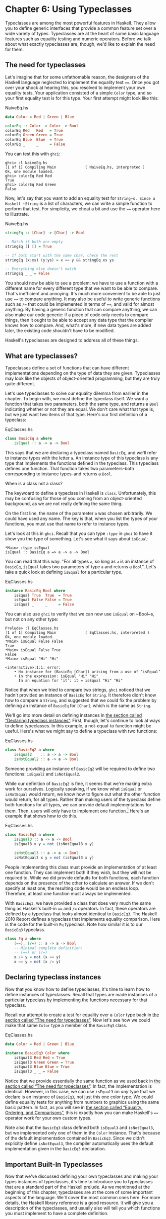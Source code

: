 * Chapter 6: Using Typeclasses

Typeclasses are among the most powerful features in Haskell. They
allow you to define generic interfaces that provide a common
feature set over a wide variety of types. Typeclasses are at the
heart of some basic language features such as equality testing and
numeric operators. Before we talk about what exactly typeclasses
are, though, we'd like to explain the need for them.

** The need for typeclasses

Let's imagine that for some unfathomable reason, the designers of
the Haskell language neglected to implement the equality test
~==~. Once you got over your shock at hearing this, you resolved
to implement your own equality tests. Your application consisted
of a simple ~Color~ type, and so your first equality test is for
this type. Your first attempt might look like this:

#+CAPTION: NaiveEq.hs
#+BEGIN_SRC haskell
data Color = Red | Green | Blue

colorEq :: Color -> Color -> Bool
colorEq Red   Red   = True
colorEq Green Green = True
colorEq Blue  Blue  = True
colorEq _     _     = False
#+END_SRC

You can test this with ~ghci~:

#+BEGIN_SRC screen
ghci> :l NaiveEq.hs
[1 of 1] Compiling Main             ( NaiveEq.hs, interpreted )
Ok, one module loaded.
ghci> colorEq Red Red
True
ghci> colorEq Red Green
False
#+END_SRC

Now, let's say that you want to add an equality test for
~String~s. Since a Haskell ~String~ is a list of characters, we
can write a simple function to perform that test. For simplicity,
we cheat a bit and use the ~==~ operator here to illustrate.

#+CAPTION: NaiveEq.hs
#+BEGIN_SRC haskell
stringEq :: [Char] -> [Char] -> Bool

-- Match if both are empty
stringEq [] [] = True

-- If both start with the same char, check the rest
stringEq (x:xs) (y:ys) = x == y && stringEq xs ys

-- Everything else doesn't match
stringEq _ _ = False
#+END_SRC

You should now be able to see a problem: we have to use a function
with a different name for every different type that we want to be
able to compare. That's inefficient and annoying. It's much more
convenient to be able to just use ~==~ to compare anything. It may
also be useful to write generic functions such as ~/=~ that could
be implemented in terms of ~==~, and valid for almost anything. By
having a generic function that can compare anything, we can also
make our code generic: if a piece of code only needs to compare
things, then it ought to be able to accept any data type that the
compiler knows how to compare. And, what's more, if new data types
are added later, the existing code shouldn't have to be modified.

Haskell's typeclasses are designed to address all of these things.

** What are typeclasses?

Typeclasses define a set of functions that can have different
implementations depending on the type of data they are given.
Typeclasses may look like the objects of object-oriented
programming, but they are truly quite different.

Let's use typeclasses to solve our equality dilemma from earlier
in the chapter. To begin with, we must define the typeclass
itself. We want a function that takes two parameters, both the
same type, and returns a ~Bool~ indicating whether or not they are
equal. We don't care what that type is, but we just want two items
of that type. Here's our first definition of a typeclass:

#+CAPTION: EqClasses.hs
#+BEGIN_SRC haskell
class BasicEq a where
    isEqual :: a -> a -> Bool
#+END_SRC

This says that we are declaring a typeclass named ~BasicEq~, and
we'll refer to instance types with the letter ~a~. An instance
type of this typeclass is any type that implements the functions
defined in the typeclass. This typeclass defines one function.
That function takes two parameters–both corresponding to instance
types–and returns a ~Bool~.

#+BEGIN_NOTE
When is a class not a class?

The keywoard to define a typeclass in Haskell is ~class~.
Unfortunately, this may be confusing for those of you coming from
an object-oriented background, as we are not really defining the
same thing.
#+END_NOTE

On the first line, the name of the parameter ~a~ was chosen
arbitrarily. We could have used any name. The key is that, when
you list the types of your functions, you must use that name to
refer to instance types.

Let's look at this in ~ghci~. Recall that you can type ~:type~ in
~ghci~ to have it show you the type of something. Let's see what
it says about ~isEqual~:

#+BEGIN_SRC screen
*Main> :type isEqual
isEqual :: BasicEq a => a -> a -> Bool
#+END_SRC

You can read that this way: "For all types ~a~, so long as ~a~ is
an instance of ~BasicEq~, ~isEqual~ takes two parameters of type
~a~ and returns a ~Bool~". Let's take a quick look at defining
~isEqual~ for a particular type.

#+CAPTION: EqClasses.hs
#+BEGIN_SRC haskell
instance BasicEq Bool where
    isEqual True  True  = True
    isEqual False False = True
    isEqual _     _     = False
#+END_SRC

You can also use ~ghci~ to verify that we can now use ~isEqual~ on
~Bool~s, but not on any other type:

#+BEGIN_SRC screen
Prelude> :l EqClasses.hs
[1 of 1] Compiling Main             ( EqClasses.hs, interpreted )
Ok, one module loaded.
*Main> isEqual False False
True
*Main> isEqual False True
False
*Main> isEqual "Hi" "Hi"

<interactive>:1:1: error:
    • No instance for (BasicEq [Char]) arising from a use of ‘isEqual’
    • In the expression: isEqual "Hi" "Hi"
      In an equation for ‘it’: it = isEqual "Hi" "Hi"
#+END_SRC

Notice that when we tried to compare two strings, ~ghci~ noticed
that we hadn't provided an instance of ~BasicEq~ for ~String~. It
therefore didn't know how to compare a ~String~, and suggested
that we could fix the problem by defining an instance of ~BasicEq~
for ~[Char]~, which is the same as ~String~.

We'll go into more detail on defining instances in
[[file:using-typeclasses.html#typeclasses.instances][the section called “Declaring typeclass instances”]]. First, though,
let's continue to look at ways to define typeclasses. In this
example, a not-equal-to function might be useful. Here's what we
might say to define a typeclass with two functions:

#+CAPTION: EqClasses.hs
#+BEGIN_SRC haskell
class BasicEq2 a where
    isEqual2    :: a -> a -> Bool
    isNotEqual2 :: a -> a -> Bool
#+END_SRC

Someone providing an instance of ~BasicEq2~ will be required to
define two functions: ~isEqual2~ and ~isNotEqual2~.

While our definition of ~BasicEq2~ is fine, it seems that we're
making extra work for ourselves. Logically speaking, if we know
what ~isEqual~ or ~isNotEqual~ would return, we know how to figure
out what the other function would return, for all types. Rather
than making users of the typeclass define both functions for all
types, we can provide default implementations for them. Then,
users will only have to implement one function.[fn:1] Here's an
example that shows how to do this.

#+CAPTION: EqClasses.hs
#+BEGIN_SRC haskell
class BasicEq3 a where
    isEqual3 :: a -> a -> Bool
    isEqual3 x y = not (isNotEqual3 x y)

    isNotEqual3 :: a -> a -> Bool
    isNotEqual3 x y = not (isEqual3 x y)
#+END_SRC

People implementing this class must provide an implementation of
at least one function. They can implement both if they wish, but
they will not be required to. While we did provide defaults for
both functions, each function depends on the presence of the other
to calculate an answer. If we don't specify at least one, the
resulting code would be an endless loop. Therefore, at least one
function must always be implemented.

With ~BasicEq3~, we have provided a class that does very much the
same thing as Haskell's built-in ~==~ and ~/=~ operators. In fact,
these operators are defined by a typeclass that looks almost
identical to ~BasicEq3~. The Haskell 2010 Report defines a
typeclass that implements equality comparison. Here is the code
for the built-in ~Eq~ typeclass. Note how similar it is to our
~BasicEq3~ typeclass.

#+BEGIN_SRC haskell
class Eq a where
    (==), (/=) :: a -> a -> Bool
    -- Minimal complete definition:
    -- (==) or (/=)
    x /= y = not (x == y)
    x == y = not (x /= y)
#+END_SRC

** Declaring typeclass instances

Now that you know how to define typeclasses, it's time to learn
how to define instances of typeclasses. Recall that types are made
instances of a particular typeclass by implementing the functions
necessary for that typeclass.

Recall our attempt to create a test for equality over a ~Color~
type back in [[file:using-typeclasses.html#typeclasses.need][the section called “The need for typeclasses”]]. Now
let's see how we could make that same ~Color~ type a member of the
~BasicEq3~ class.

#+CAPTION: EqClasses.hs
#+BEGIN_SRC haskell
data Color = Red | Green | Blue

instance BasicEq3 Color where
    isEqual3 Red Red = True
    isEqual3 Green Green = True
    isEqual3 Blue Blue = True
    isEqual3 _ _ = False
#+END_SRC

Notice that we provide essentially the same function as we used
back in [[file:using-typeclasses.html#typeclasses.need][the section called “The need for typeclasses”]]. In fact,
the implementation is identical. However, in this case, we can use
~isEqual3~ on /any/ type that we declare is an instance of
~BasicEq3~, not just this one color type. We could define equality
tests for anything from numbers to graphics using the same basic
pattern. In fact, as you will see in
[[file:using-typeclasses.html#typeclasses.wellknown.equality][the section called “Equality, Ordering, and Comparisons”]], this is
exactly how you can make Haskell's ~==~ operator work for your own
custom types.

Note also that the ~BasicEq3~ class defined both ~isEqual3~ and
~isNotEqual3~, but we implemented only one of them in the ~Color~
instance. That's because of the default implementation contained
in ~BasicEq3~. Since we didn't explicitly define ~isNotEqual3~,
the compiler automatically uses the default implementation given
in the ~BasicEq3~ declaration.

** Important Built-In Typeclasses

Now that we've discussed defining your own typeclasses and making
your types instances of typeclasses, it's time to introduce you to
typeclasses that are a standard part of the Haskell prelude. As we
mentioned at the beginning of this chapter, typeclasses are at the
core of some important aspects of the language. We'll cover the
most common ones here. For more details, the Haskell library
reference is a good resource. It will give you a description of
the typeclasses, and usually also will tell you which functions
you must implement to have a complete definition.

*** Show

The ~Show~ typeclass is used to convert values to ~String~s. It is
perhaps most commonly used to convert numbers to ~String~s, but it
is defined for so many types that it can be used to convert quite
a bit more. If you have defined your own types, making them
instances of ~Show~ will make it easy to display them in ~ghci~ or
print them out in programs.

The most important function of ~Show~ is ~show~. It takes one
argument: the data to convert. It returns a ~String~ representing
that data. ~ghci~ reports the type of ~show~ like this:

#+BEGIN_SRC screen
ghci> :type show
show :: Show a => a -> String
#+END_SRC

Let's look at some examples of converting values to strings:

#+BEGIN_SRC screen
ghci> show 1
"1"
ghci> show [1, 2, 3]
"[1,2,3]"
ghci> show (1, 2)
"(1,2)"
#+END_SRC

Remember that ~ghci~ displays results as they would be entered
into a Haskell program. So the expression ~show 1~ returns a
single-character string containing the digit ~1~. That is, the
quotes are not part of the string itself. We can make that clear
by using ~putStrLn~:

#+BEGIN_SRC screen
ghci> putStrLn (show 1)
1
ghci> putStrLn (show [1,2,3])
[1,2,3]
#+END_SRC

You can also use ~show~ on ~String~s:

#+BEGIN_SRC screen
ghci> show "Hello!"
"\"Hello!\""
ghci> putStrLn (show "Hello!")
"Hello!"
ghci> show ['H', 'i']
"\"Hi\""
ghci> putStrLn (show "Hi")
"Hi"
ghci> show "Hi, \"Jane\""
"\"Hi, \\\"Jane\\\"\""
ghci> putStrLn (show "Hi, \"Jane\"")
"Hi, \"Jane\""
#+END_SRC

Running ~show~ on ~String~s can be confusing. Since ~show~
generates a result that is suitable for a Haskell literal, ~show~
adds quotes and escaping suitable for inclusion in a Haskell
program. ~ghci~ also uses ~show~ to display results, so quotes and
escaping get added twice. Using ~putStrLn~ can help make this
difference clear.

You can define a ~Show~ instance for your own types easily. Here's
an example:

#+CAPTION: EqClasses.hs
#+BEGIN_SRC haskell
instance Show Color where
    show Red   = "Red"
    show Green = "Green"
    show Blue  = "Blue"
#+END_SRC

This example defines an instance of ~Show~ for our type ~Color~
(see [[file:using-typeclasses.html#typeclasses.need][the section called “The need for typeclasses”]]). The
implementation is simple: we define a function ~show~ and that's
all that's needed.

#+BEGIN_NOTE
The Show typeclass

~Show~ is usually used to define a ~String~ representation for
data that is useful for a machine to parse back with ~Read~.
Haskell programmers generally write custom functions to format
data in pretty ways for displaying to end users, if this
representation would be different than expected via ~Show~.
#+END_NOTE

*** Read

The ~Read~ typeclass is essentially the opposite of ~Show~: it
defines functions that will take a ~String~, parse it, and return
data in any type that is a member of ~Read~. The most useful
function in ~Read~ is ~read~. You can ask ~ghci~ for its type like
this:

#+BEGIN_SRC screen
ghci> :type read
read :: (Read a) => String -> a
#+END_SRC

Here's an example illustrating the use of ~read~ and ~show~:

#+CAPTION: Read.hs
#+BEGIN_SRC haskell
main = do
    putStrLn "Please enter a Double:"
    inpStr <- getLine
    let inpDouble = (read inpStr) :: Double
    putStrLn ("Twice " ++ show inpDouble ++ " is " ++ show (inpDouble * 2))
#+END_SRC

This is a simple example of ~read~ and ~show~ together. Notice
that we gave an explicit type of ~Double~ when processing the
~read~. That's because ~read~ returns a value of type
~Read a => a~ and ~show~ expects a value of type ~Show a => a~.
There are many types that have instances defined for both ~Read~
and ~Show~. Without knowing a specific type, the compiler must
guess from these many types which one is needed. In situations
like this, it may often choose ~Integer~. If we wanted to accept
floating-point input, this wouldn't work, so we provided an
explicit type.

#+BEGIN_TIP
A note about defaulting

In most cases, if the explicit ~Double~ type annotation were
omitted, the compiler would refuse to guess a common type and
simply give an error. The fact that it could default to ~Integer~
here is a special case arising from the fact that the literal ~2~
is treated as an ~Integer~ unless a different type of expected for
it.
#+END_TIP

You can see the same effect at work if you try to use ~read~ on
the ~ghci~ command line. ~ghci~ internally uses ~show~ to display
results, meaning that you can hit this ambiguous typing problem
there as well. You'll need to explicitly give types for your
~read~ results in ~ghci~ as shown here:

#+BEGIN_SRC screen
ghci> read "5"
*** Exception: Prelude.read: no parse
ghci> :type (read "5")
(read "5") :: Read a => a
ghci> (read "5") :: Integer
5
ghci> (read "5") :: Double
5.0
#+END_SRC

Recall the type of ~read~: ~(Read a) => String -> a~. The ~a~ here
is the type of each instance of ~Read~. Which particular parsing
function is called depends upon the type that is expected from the
return value of ~read~. Let's see how that works:

#+BEGIN_SRC screen
ghci> (read "5.0") :: Double
5.0
ghci> (read "5.0") :: Integer
*** Exception: Prelude.read: no parse
#+END_SRC

Notice the error when trying to parse ~5.0~ as an ~Integer~. The
interpreter selected a different instance of ~Read~ when the
return value was expected to be ~Integer~ than it did when a
~Double~ was expected. The ~Integer~ parser doesn't accept decimal
points, and caused an exception to be raised.

The ~Read~ class provides for some fairly complicated parsers. You
can define a simple parser by providing an implementation for the
~readsPrec~ function. Your implementation can return a list
containing exactly one tuple on a successful parse, or an empty
list on an unsuccessful parse. Here's an example implementation:

#+CAPTION: EqClasses.hs
#+BEGIN_SRC haskell
instance Read Color where
    -- readsPrec is the main function for parsing input
    readsPrec _ value =
        -- We pass tryParse a list of pairs. Each pair has a string
        -- and the desired return value. tryParse will try to match
        -- the input to one of these strings.
        tryParse [("Red", Red), ("Green", Green), ("Blue", Blue)]
        where tryParse [] = [] -- If there is nothing left to try, fail
              tryParse ((attempt, result):xs) =
                  -- Compare the start of the string to be parsed to the
                  -- text we are looking for.
                  if (take (length attempt) value) == attempt
                      -- If we have a match, return the result and the
                      -- remaining input
                      then [(result, drop (length attempt) value)]
                      -- If we don't have a match, try the next pair
                      -- in the list of attempts.
                      else tryParse xs
#+END_SRC

This example handles the known cases for the three colors. It
returns an empty list (resulting in a "no parse" message) for
others. The function is supposed to return the part of the input
that was not parsed, so that the system can integrate the parsing
of different types together. Here's an example of using this new
instance of ~Read~:

#+BEGIN_SRC screen
ghci> (read "Red")::Color
Red
ghci> (read "Green")::Color
Green
ghci> (read "Blue")::Color
Blue
ghci> (read "[Red]")::[Color]
[Red]
ghci> (read "[Red,Red,Blue]")::[Color]
[Red,Red,Blue]
ghci> (read "[Red, Red, Blue]")::[Color]
*** Exception: Prelude.read: no parse
#+END_SRC

Notice the error on the final attempt. That's because our parser
is not smart enough to handle leading spaces yet. If we modified
it to accept leading spaces, that attempt would work. You could
rectify this by modifying your ~Read~ instance to discard any
leading spaces, which is common practice in Haskell programs.

#+BEGIN_TIP
Read is not widely used

While it is possible to build sophisticated parsers using the
~Read~ typeclass, many people find it easier to do so using
Parsec, and rely on ~Read~ only for simpler tasks. Parsec is
covered in detail in [[file:using-parsec.html][Chapter 16, /Using Parsec/]].
#+END_TIP

*** Serialization with Read and Show

You may often have a data structure in memory that you need to
store on disk for later retrieval or to send across the network.
The process of converting data in memory to a flat series of bits
for storage is called /serialization/.

It turns out that ~read~ and ~show~ make excellent tools for
serialization. ~show~ produces output that is both human-readable
and machine-readable. Most ~show~ output is also
syntactically-valid Haskell, though it is up to people that write
~Show~ instances to make it so.

#+BEGIN_TIP
Parsing large strings

String handling in Haskell is normally lazy, so ~read~ and ~show~
can be used on quite large data structures without incident. The
built-in ~read~ and ~show~ instances in Haskell are efficient and
implemented in pure Haskell. For information on how to handle
parsing exceptions, refer to [[file:error-handling.html][Chapter 19, /Error handling/]].
#+END_TIP

Let's try it out in ~ghci~:

#+BEGIN_SRC screen
ghci> d1 = [Just 5, Nothing, Nothing, Just 8, Just 9] :: [Maybe Int]
ghci> putStrLn (show d1)
[Just 5,Nothing,Nothing,Just 8,Just 9]
ghci> writeFile "test" (show d1)
#+END_SRC

First, we assign ~d1~ to be a list. Next, we print out the result
of ~show d1~ so we can see what it generates. Then, we write the
result of ~show d1~ to a file named ~test~.

Let's try reading it back.

#+BEGIN_SRC screen
ghci> input <- readFile "test"
ghci> d2 = read input
ghci> print d2
*** Exception: Prelude.read: no parse
#+END_SRC

First, we ask Haskell to read the file back.[fn:2] Then, we assign
the result of ~read input~ to ~d2~ and try to print it. That
generates an error. The reason is that the interpreter doesn't
know what type ~d2~ is meant to be, so it doesn't know how to
parse the input. If we give it an explicit type, it works, and we
can verify that the two sets of data are equal.

#+BEGIN_SRC screen
ghci> print d1
[Just 5,Nothing,Nothing,Just 8,Just 9]
ghci> print (d2 :: [Maybe Int])
[Just 5,Nothing,Nothing,Just 8,Just 9]
ghci> d1 == d2
True
#+END_SRC

Since so many different types are instances of ~Read~ and ~Show~
by default (and others can be made instances easily; see
[[file:using-typeclasses.html#typeclasses.auto.derivation][the section called “Automatic Derivation”]]), you can use it for
some really complex data structures. Here are a few examples of
slightly more complex data structures:

#+BEGIN_SRC screen
ghci> putStrLn $ show [("hi", 1), ("there", 3)]
[("hi",1),("there",3)]
ghci> putStrLn $ show [[1, 2, 3], [], [4, 0, 1], [], [503]]
[[1,2,3],[],[4,0,1],[],[503]]
ghci> putStrLn $ show [Left 5, Right "three", Left 0, Right "nine"]
[Left 5,Right "three",Left 0,Right "nine"]
ghci> putStrLn $ show [Left 0, Right [1, 2, 3], Left 5, Right []]
[Left 0,Right [1,2,3],Left 5,Right []]
#+END_SRC

*** Numeric Types

Haskell has a powerful set of numeric types. You can use
everything from fast 32-bit or 64-bit integers to
arbitrary-precision rational numbers. You probably know that
operators such as ~+~ can work with just about all of these. This
feature is implemented using typeclasses. As a side benefit, it
allows you to define your own numeric types and make them
first-class citizens in Haskell.

Let's begin our discussion of the typeclasses surrounding numeric
types with an examination of the types themselves.
[[file:using-typeclasses.html#numerictypes.summary][Table 6.1, “Selected Numeric Types”]] describes the most
commonly-used numeric types in Haskell. Note that there are also
many more numeric types available for specific purposes such as
interfacing to C.

#+CAPTION: Table 6.1. Selected Numeric Types
| Type       | Description                                                                                 |
|------------+---------------------------------------------------------------------------------------------|
| ~Double~   | Double-precision floating point. A common choice for floating-point data.                   |
| ~Float~    | Single-precision floating point. Often used when interfacing with C.                        |
| ~Int~      | Fixed-precision signed integer; minimum range [-2²⁹..2²⁹⁻¹]. Commonly used.                 |
| ~Int8~     | 8-bit signed integer                                                                        |
| ~Int16~    | 16-bit signed integer                                                                       |
| ~Int32~    | 32-bit signed integer                                                                       |
| ~Int64~    | 64-bit signed integer                                                                       |
| ~Integer~  | Arbitrary-precision signed integer; range limited only by machine resources. Commonly used. |
| ~Rational~ | Arbitrary-precision rational numbers. Stored as a ratio of two ~Integer~s.                  |
| ~Word~     | Fixed-precision unsigned integer; storage size same as ~Int~                                |
| ~Word8~    | 8-bit unsigned integer                                                                      |
| ~Word16~   | 16-bit unsigned integer                                                                     |
| ~Word32~   | 32-bit unsigned integer                                                                     |
| ~Word64~   | 64-bit unsigned integer                                                                     |

These are quite a few different numeric types. There are some
operations, such as addition, that work with all of them. There
are others, such as ~asin~, that only apply to floating-point
types. [[file:using-typeclasses.html#numerictypes.funcs][Table 6.2, “Selected Numeric Functions and Constants”]]
summarizes the different functions that operate on numeric types,
and [[file:using-typeclasses.html#numerictypes.typeclasses][Table 6.3, “Typeclass Instances for Numeric Types”]] matches the
types with their respective typeclasses. As you read that table,
keep in mind that Haskell operators are just functions: you can
say either ~(+) 2 3~ or ~2 + 3~ with the same result. By
convention, when referring to an operator as a function, it is
written in parenthesis as seen in this table.

#+CAPTION: Table 6.2. Selected Numeric Functions and Constants
| Item             | Type                                        | Module       | Description                                                                            |
|--------------------+-------------------------------------------------------------+----------------+----------------------------------------------------------------------------------------|
| ~(+)~            | ~Num a ~> a -> a -> a~                      | ~Prelude~    | Addition                                                                               |
| ~(-)~            | ~Num a ~> a -> a -> a~                      | ~Prelude~    | Subtraction                                                                            |
| ~(*)~            | ~Num a ~> a -> a -> a~                      | ~Prelude~    | Multiplication                                                                         |
| ~(/)~            | ~Fractional a ~> a -> a -> a~               | ~Prelude~    | Fractional division                                                                    |
| ~(**)~           | ~Floating a ~> a -> a -> a~                 | ~Prelude~    | Raise to the power of                                                                  |
| ~(^)~            | ~(Num a, Integral b) ~> a -> b -> a~        | ~Prelude~    | Raise a number to a non-negative, integral power                                       |
| ~(^^)~           | ~(Fractional a, Integral b) ~> a -> b -> a~ | ~Prelude~    | Raise a fractional number to any integral power                                        |
| ~(%)~            | ~Integral a ~> a -> a -> Ratio a~           | ~Data.Ratio~ | Ratio composition                                                                      |
| ~(.&.)~          | ~Bits a ~> a -> a -> a~                     | ~Data.Bits~  | Bitwise and                                                                            |
| ~(.|.)~          | ~Bits a ~> a -> a -> a~                     | ~Data.Bits~  | Bitwise or                                                                             |
| ~abs~            | ~Num a ~> a -> a~                           | ~Prelude~    | Absolute value                                                                         |
| ~approxRational~ | ~RealFrac a ~> a -> a -> Rational~          | ~Data.Ratio~ | Approximate rational composition based on fractional numerators and denominators       |
| ~cos~            | ~Floating a ~> a -> a~                      | ~Prelude~    | Cosine. Also provided are ~acos~, ~cosh~, and ~acosh~, with the same type.             |
| ~div~            | ~Integral a ~> a -> a -> a~                 | ~Prelude~    | Integer division always truncated down; see also ~quot~                                |
| ~fromInteger~    | ~Num a ~> Integer -> a~                     | ~Prelude~    | Conversion from an ~Integer~ to any numeric type                                       |
| ~fromIntegral~   | ~(Integral a, Num b) ~> a -> b~             | ~Prelude~    | More general conversion from any ~Integral~ to any numeric type                        |
| ~fromRational~   | ~Fractional a ~> Rational -> a~             | ~Prelude~    | Conversion from a ~Rational~. May be lossy.                                            |
| ~log~            | ~Floating a ~> a -> a~                      | ~Prelude~    | Natural logarithm                                                                      |
| ~logBase~        | ~Floating a ~> a -> a -> a~                 | ~Prelude~    | Log with explicit base                                                                 |
| ~maxBound~       | ~Bounded a ~> a~                            | ~Prelude~    | The maximum value of a bounded type                                                    |
| ~minBound~       | ~Bounded a ~> a~                            | ~Prelude~    | The minimum value of a bounded type                                                    |
| ~mod~            | ~Integral a ~> a -> a -> a~                 | ~Prelude~    | Integer modulus                                                                        |
| ~pi~             | ~Floating a ~> a~                           | ~Prelude~    | Mathematical constant pi                                                               |
| ~quot~           | ~Integral a ~> a -> a -> a~                 | ~Prelude~    | Integer division; fractional part of quotient truncated towards zero                   |
| ~recip~          | ~Fractional a ~> a -> a~                    | ~Prelude~    | Reciprocal                                                                             |
| ~rem~            | ~Integral a ~> a -> a -> a~                 | ~Prelude~    | Remainder of integer division                                                          |
| ~round~          | ~(RealFrac a, Integral b) ~> a -> b~        | ~Prelude~    | Rounds to nearest integer                                                              |
| ~shift~          | ~Bits a ~> a -> Int -> a~                   | ~Bits~       | Shift left by the specified number of bits, which may be negative for a right shift.   |
| ~sin~            | ~Floating a ~> a -> a~                      | ~Prelude~    | Sine. Also provided are ~asin~, ~sinh~, and ~asinh~, with the same type.               |
| ~sqrt~           | ~Floating a ~> a -> a~                      | ~Prelude~    | Square root                                                                            |
| ~tan~            | ~Floating a ~> a -> a~                      | ~Prelude~    | Tangent. Also provided are ~atan~, ~tanh~, and ~atanh~, with the same type.            |
| ~toInteger~      | ~Integral a ~> a -> Integer~                | ~Prelude~    | Convert any ~Integral~ to an ~Integer~                                                 |
| ~toRational~     | ~Real a ~> a -> Rational~                   | ~Prelude~    | Convert losslessly to ~Rational~                                                       |
| ~truncate~       | ~(RealFrac a, Integral b) ~> a -> b~        | ~Prelude~    | Truncates number towards zero                                                          |
| ~xor~            | ~Bits a ~> a -> a -> a~                     | ~Data.Bits~  | Bitwise exclusive or                                                                   |

#+CAPTION: Table 6.3. Typeclass Instances for Numeric Types
| Type                      | ~Bits~ | ~Bounded~ | ~Floating~ | ~Fractional~ | ~Integral~ | ~Num~ | ~Real~ | ~RealFrac~ |
|---------------------------+--------+-----------+------------+--------------+------------+-------+--------+------------|
| ~Double~                  |        |           | X          | X            |            | X     | X      | X          |
| ~Float~                   |        |           | X          | X            |            | X     | X      | X          |
| ~Int~                     | X      | X         |            |              | X          | X     | X      |            |
| ~Int16~                   | X      | X         |            |              | X          | X     | X      |            |
| ~Int32~                   | X      | X         |            |              | X          | X     | X      |            |
| ~Int64~                   | X      | X         |            |              | X          | X     | X      |            |
| ~Integer~                 | X      |           |            |              | X          | X     | X      |            |
| ~Rational~ or any ~Ratio~ |        |           |            | X            |            | X     | X      | X          |
| ~Word~                    | X      | X         |            |              | X          | X     | X      |            |
| ~Word16~                  | X      | X         |            |              | X          | X     | X      |            |
| ~Word32~                  | X      | X         |            |              | X          | X     | X      |            |
| ~Word64~                  | X      | X         |            |              | X          | X     | X      |            |

Converting between numeric types is another common need.
[[file:using-typeclasses.html#numerictypes.funcs][Table 6.2, “Selected Numeric Functions and Constants”]] listed many
functions that can be used for conversion. However, it is not
always obvious how to apply them to convert between two arbitrary
types. To help you out,
[[file:using-typeclasses.html#numerictypes.conversion][Table 6.4, “Conversion Between Numeric Types”]] provides information
on converting between different types.

#+CAPTION: Table 6.4. Conversion Between Numeric Types*
|                   | Destination Type                                                                   |
| Source Type       |------------------------------------------------------------------------------------|
|                   | ~Double~, ~Float~           | ~Int~, ~Word~    | ~Integer~        | ~Rational~     |
|-------------------+-----------------------------+----------------+----------------+--------------------|
| ~Double~, ~Float~ | ~fromRational . toRational~ | ~truncate~[fn:3] | ~truncate~[fn:3] | ~toRational~   |
| ~Int~, ~Word~     | ~fromIntegral~              | ~fromIntegral~   | ~fromIntegral~   | ~fromIntegral~ |
| ~Integer~         | ~fromIntegral~              | ~fromIntegral~   | N/A              | ~fromIntegral~ |
| ~Rational~        | ~fromRational~              | ~truncate~[fn:3] | ~truncate~[fn:3] | N/A            |

For an extended example demonstrating the use of these numeric
typeclasses, see
[[file:data-structures.html#data.num][the section called “Extended example: Numeric Types”]].

*** Equality, Ordering, and Comparisons

We've already talked about the arithmetic operators such as ~+~
that can be used for all sorts of different numbers. But there are
some even more widely-applied operators in Haskell. The most
obvious, of course, are the equality tests: ~==~ and ~/=~. These
operators are defined in the ~Eq~ class.

There are also comparison operators such as ~>=~ and ~<=~. These
are declared by the ~Ord~ typeclass. These are in a separate
typeclass because there are some types, such as ~Handle~, where an
equality test makes sense, but there is no way to express a
particular ordering. Anything that is an instance of ~Ord~ can be
sorted by ~Data.List.sort~.

Almost all Haskell types are instances of ~Eq~, and nearly as many
are instances of ~Ord~.

#+BEGIN_TIP
Tip

Sometimes, the ordering in ~Ord~ is arbitrary. For instance, for
~Maybe~, ~Nothing~ sorts before ~Just x~, but this was a somewhat
arbitrary decision.
#+END_TIP

** Automatic Derivation

For many simple data types, the Haskell compiler can automatically
derive instances of ~Read~, ~Show~, ~Bounded~, ~Enum~, ~Eq~, and
~Ord~ for us. This saves us the effort of having to manually write
code to compare or display our own types.

#+CAPTION: ColorDerived.hs
#+BEGIN_SRC haskell
data Color = Red | Green | Blue
     deriving (Read, Show, Eq, Ord)
#+END_SRC

#+BEGIN_NOTE
Which types can be automatically derived?

The Haskell standard requires compilers to be able to
automatically derive instances of these specific typeclasses. This
automation is not available for other typeclasses.
#+END_NOTE

Let's take a look at how these derived instances work for us:

#+BEGIN_SRC screen
ghci> show Red
"Red"
ghci> (read "Red")::Color
Red
ghci> (read "[Red,Red,Blue]")::[Color]
[Red,Red,Blue]
ghci> (read "[Red, Red, Blue]")::[Color]
[Red,Red,Blue]
ghci> Red == Red
True
ghci> Red == Blue
False
ghci> Data.List.sort [Blue,Green,Blue,Red]
[Red,Green,Blue,Blue]
ghci> Red < Blue
True
#+END_SRC

Notice that the sort order for ~Color~ was based on the order that
the constructors were defined.

Automatic derivation is not always possible. For instance, if you
defined a type ~data MyType = MyType (Int -> Bool)~, the compiler
will not be able to derive an instance of ~Show~ because it
doesn't know how to render a function. We will get a compilation
error in such a situation.

When we automatically derive an instance of some typeclass, the
types that we refer to in our ~data~ declaration must also be
instances of that typeclass (manually or automatically).

#+CAPTION: AutomaticDerivation.hs
#+BEGIN_SRC haskell
data CannotShow = CannotShow

-- will not compile, since CannotShow is not an instance of Show
data CannotDeriveShow = CannotDeriveShow CannotShow
                        deriving (Show)

data OK = OK

instance Show OK where
    show _ = "OK"

data ThisWorks = ThisWorks OK
                 deriving (Show)
#+END_SRC

** Typeclasses at work: making JSON easier to use

The ~JValue~ type that we introduced in
[[file:writing-a-library-working-with-json-data.html#library.jvalue][the section called “Representing JSON data in Haskell”]] is not
especially easy to work with. Here is a truncated and tidied
snippet of some real JSON data, produced by a well known search
engine.

#+BEGIN_SRC haskell
{
  "query": "awkward squad haskell",
  "estimatedCount": 3920,
  "moreResults": true,
  "results":
  [{
    "title": "Simon Peyton Jones: papers",
    "snippet": "Tackling the awkward squad: monadic input/output ...",
    "url": "http://research.microsoft.com/~simonpj/papers/marktoberdorf/",
   },
   {
    "title": "Haskell for C Programmers | Lambda the Ultimate",
    "snippet": "... the best job of all the tutorials I've read ...",
    "url": "http://lambda-the-ultimate.org/node/724",
   }]
}
#+END_SRC

And here's a further slimmed down fragment of that data,
represented in Haskell.

#+CAPTION: SimpleResult.hs
#+BEGIN_SRC haskell
import SimpleJSON

result :: JValue
result = JObject [
  ("query", JString "awkward squad haskell"),
  ("estimatedCount", JNumber 3920),
  ("moreResults", JBool True),
  ("results", JArray [
     JObject [
      ("title", JString "Simon Peyton Jones: papers"),
      ("snippet", JString "Tackling the awkward ..."),
      ("url", JString "http://.../marktoberdorf/")
     ]])
  ]
#+END_SRC

Because Haskell doesn't natively support lists that contain types
of different value, we can't directly represent a JSON object that
contains values of different types. Instead, we must wrap each
value with a ~JValue~ constructor. This limits our flexibility: if
we want to change the number ~3920~ to a string ~"3,920"~, we must
change the constructor that we use to wrap it from ~JNumber~ to
~JString~.

Haskell's typeclasses offer a tempting solution to this problem.

#+CAPTION: JSONClass.hs
#+BEGIN_SRC haskell
module JSONClass where

type JSONError = String

class JSON a where
    toJValue :: a -> JValue
    fromJValue :: JValue -> Either JSONError a

instance JSON JValue where
    toJValue = id
    fromJValue = Right
#+END_SRC

Now, instead of applying a constructor like ~JNumber~ to a value
to wrap it, we apply the ~toJValue~ function. If we change a
value's type, the compiler will choose a suitable implementation
of ~toJValue~ to use with it.

We also provide a ~fromJValue~ function, which attempts to convert
a ~JValue~ into a value of our desired type.

*** More helpful errors

The return type of our ~fromJValue~ function uses the ~Either~
type. Like ~Maybe~, this type is predefined for us, and we'll
often use it to represent a computation that could fail.

While ~Maybe~ is useful for this purpose, it gives us no
information if a failure occurs: we literally have ~Nothing~. The
~Either~ type has a similar structure, but instead of ~Nothing~,
the “something bad happened” constructor is named ~Left~, and it
takes a parameter.

#+CAPTION: DataEither.hs
#+BEGIN_SRC haskell
data Maybe a = Nothing
             | Just a
               deriving (Eq, Ord, Read, Show)

data Either a b = Left a
                | Right b
                  deriving (Eq, Ord, Read, Show)
#+END_SRC

Quite often, the type we use for the ~a~ parameter value is
~String~, so we can provide a useful description if something goes
wrong. To see how we use the ~Either~ type in practice, let's look
at a simple instance of our typeclass.

#+CAPTION: JSONClass.hs
#+BEGIN_SRC haskell
instance JSON Bool where
    toJValue = JBool
    fromJValue (JBool b) = Right b
    fromJValue _ = Left "not a JSON boolean"
#+END_SRC

*** Making an instance with a type synonym

The Haskell 2010 standard does not allow us to write an instance
of the following form, even though it seems perfectly reasonable.

#+CAPTION: JSONClass.hs
#+BEGIN_SRC haskell
instance JSON String where
    toJValue               = JString

    fromJValue (JString s) = Right s
    fromJValue _           = Left "not a JSON string"
#+END_SRC

Recall that ~String~ is a synonym for ~[Char]~, which in turn is
the type ~[a]~ where ~Char~ is substituted for the type parameter
~a~. According to Haskell 2010's rules, we are not allowed to
supply a type in place of a type parameter when we write an
instance. In other words, it would be legal for us to write an
instance for ~[a]~, but not for ~[Char]~.

While GHC follows the Haskell 2010 standard by default, we can
relax this particular restriction by placing a specially formatted
comment at the top of our source file.

#+CAPTION: JSONClass.hs
#+BEGIN_SRC haskell
{-# LANGUAGE TypeSynonymInstances #-}
#+END_SRC

This comment is a directive to the compiler, called a /pragma/,
which tells it to enable a language extension. The
~TypeSynonymInstances~ language extension makes the above code
legal. We'll encounter a few other language extensions in this
chapter, and a handful more later in this book.

#+BEGIN_TIP
How to know when a language extension is needed

If GHC cannot compile a piece of code because it would require
some language extension to be enabled, it will tell us which
extension we should use. For example, if it decides that our code
needs type synonym support, it will suggest that we try compiling
with the ~TypeSynonymInstances~ extension. An extension can be
enabled using the ~LANGUAGE~ directive in the source file or with
the ~-X~ option in the command line, for example:
~-XTypeSynonymInstances~.
#+END_TIP

** Flexible instances

The code above doesn't compile yet.

#+BEGIN_SRC scree
ghci> :l JSONClass.hs
[1 of 1] Compiling JSONClass        ( JSONClass.hs, interpreted )

JSONClass.hs:22:10: error:
    • Illegal instance declaration for ‘JSON String’
        (All instance types must be of the form (T a1 ... an)
         where a1 ... an are *distinct type variables*,
         and each type variable appears at most once in the instance head.
         Use FlexibleInstances if you want to disable this.)
    • In the instance declaration for ‘JSON String’
   |
22 | instance JSON String where
   |          ^^^^^^^^^^^
Failed, one module loaded.
#+END_SRC

The error says that instances declarations must have the form of a
type optionally followed by a type variable (~[a]~ for example,
where ~[]~ is the type and ~a~ is the type variable) but we are
providing a type inside another type (remember that ~String~ is an
alias for ~[Char]~). We can remove this restriction by adding the
~{-# LANGUAGE FlexibleInstances #-}~ directive at the beginning of
the file. (We can even drop the ~TypeSynonymInstances~ directive
because it is implied by ~FlexibleInstances~.

** Living in an open world

Haskell's typeclasses are intentionally designed to let us create
new instances of a typeclass whenever we see fit.

#+CAPTION: JSONClass.hs
#+BEGIN_SRC haskell
doubleToJValue :: (Double -> a) -> JValue -> Either JSONError a
doubleToJValue f (JNumber v) = Right (f v)
doubleToJValue _ _ = Left "not a JSON number"

instance JSON Int where
    toJValue = JNumber . realToFrac
    fromJValue = doubleToJValue round

instance JSON Integer where
    toJValue = JNumber . realToFrac
    fromJValue = doubleToJValue round

instance JSON Double where
    toJValue = JNumber
    fromJValue = doubleToJValue id
#+END_SRC

We can add new instances anywhere; they are not confined to the
module where we define a typeclass. This feature of the typeclass
system is referred to as its /open world assumption/. If we had a
way to express a notion of “the following are the only instances
of this typeclass that can exist”, we would have a /closed/ world.

We would like to be able to turn a list into what JSON calls an
array. We won't worry about implementation details just yet, so
let's use ~undefined~ as the bodies of the instance's methods.

#+CAPTION: BrokenClass.hs
#+BEGIN_SRC haskell
{-# LANGUAGE FlexibleInstances #-}

import JSONClass

instance (JSON a) => JSON [a] where
    toJValue = undefined
    fromJValue = undefined
#+END_SRC

Here the ~(JSON a)~ before the ~=>~ means that the ~a~ in
~JSON [a]~ must be an instance of ~JSON~ too.

It would also be convenient if we could turn a list of
name/value pairs into a JSON object.

#+CAPTION: BrokenClass.hs
#+BEGIN_SRC haskell
instance (JSON a) => JSON [(String, a)] where
    toJValue = undefined
    fromJValue = undefined
#+END_SRC

*** When do overlapping instances cause problems?

If we put these definitions into a source file and load them into
~ghci~, everything initially seems fine.

#+BEGIN_SRC screen
ghci> :load BrokenClass
[1 of 3] Compiling SimpleJSON       ( SimpleJSON.hs, interpreted )
[2 of 3] Compiling JSONClass        ( JSONClass.hs, interpreted )
[3 of 3] Compiling Main             ( BrokenClass.hs, interpreted )
Ok, three modules loaded.
#+END_SRC

However, once we try to /use/ the list-of-pairs instance, we run
into trouble.

#+BEGIN_SRC screen
ghci> toJValue [("foo","bar")]

<interactive>:2:1: error:
    • Overlapping instances for JSON [([Char], [Char])]
        arising from a use of ‘toJValue’
      Matching instances:
        instance [safe] JSON a => JSON [(String, a)]
          -- Defined at BrokenClass.hs:9:10
        instance [safe] JSON a => JSON [a]
          -- Defined at BrokenClass.hs:5:10
    • In the expression: toJValue [("foo", "bar")]
      In an equation for ‘it’: it = toJValue [("foo", "bar")]
#+END_SRC

This problem of /overlapping instances/ is a consequence of
Haskell's open world assumption. Here's a simpler example that
makes it clearer what's going on.

#+CAPTION: Overlap.hs
#+BEGIN_SRC haskell
{-# LANGUAGE FlexibleInstances #-}

class Borked a where
    bork :: a -> String

instance Borked Int where
    bork = show

instance Borked (Int, Int) where
    bork (a, b) = bork a ++ ", " ++ bork b

instance (Borked a, Borked b) => Borked (a, b) where
    bork (a, b) = ">>" ++ bork a ++ " " ++ bork b ++ "<<"
#+END_SRC

We have two instances of the typeclass ~Borked~ for pairs: one for
a pair of ~Int~s and another for a pair of anything else that's
~Borked~.

Suppose that we want to ~bork~ a pair of ~Int~ values. To do so,
the compiler must choose an instance to use. Because these
instances are right next to each other, it may seem that it could
simply choose the more specific instance.

However, GHC is conservative by default, and insists that there
must be only one possible instance that it can use. It will thus
report an error if we try to use ~bork~.

#+BEGIN_NOTE
When do overlapping instances matter?

As we mentioned earlier, we can scatter instances of a typeclass
across several modules. GHC does not complain about the mere
existence of overlapping instances. Instead, it only complains
when we try to use a method of the affected typeclass, when it is
forced to make a decision about which instance to use.
#+END_NOTE

GHC supports three other useful language extensions, which
addresses this problem.

- ~OVERLAPPABLE~: Specifies that the instance author allows this
  instance to be overlapped by others.
- ~OVERLAPPING~: Specifies that the instance author is expecting
  this instance will overlap others.
- ~OVERLAPS~: Implies both ~OVERLAPPABLE~ and ~OVERLAPPING~.

#+CAPTION: SimpleClass.hs
#+BEGIN_SRC haskell
{-# LANGUAGE FlexibleInstances #-}

import Data.List

class Foo a where
    foo :: a -> String

instance Foo a => Foo [a] where
    foo = concat . intersperse ", " . map foo

instance Foo Char where
    foo c = [c]

instance Foo Int where
    foo i = show i

instance {-# OVERLAPPING #-} Foo String where
    foo = id
#+END_SRC

If we apply ~foo~ to a ~String~, the compiler will use the
~String~-specific implementation. Even though we have an instance
of ~Foo~ for ~[a]~ the instance for ~String~ is more specific, so
GHC chooses it. For list of ~Int~, we will see the behavior
specified for ~[a]~.

*** How does show work for strings?

These language extensions are specific to GHC, and by definition
were not present in Haskell 2010. However, the familiar ~Show~
typeclass from Haskell 2010 somehow renders a list of ~Char~
differently from a list of ~Int~. It achieves this via a clever,
but simple, trick.

The ~Show~ class defines both a ~show~ method, which renders one
value, and a ~showList~ method, which renders a list of values.
The default implementation of ~showList~ renders a list using
square brackets and commas.

The instance of ~Show~ for ~[a]~ is implemented using ~showList~.
The instance of ~Show~ for ~Char~ provides a special
implementation of ~showList~ that uses double quotes and escapes
non-ASCII-printable characters.

As a result, if someone applies ~show~ to a ~[Char]~ value, the
implementation of ~showList~ will be chosen, and it will correctly
render the string using quotes.

At least sometimes, then, we can avoid the need for the
~OVERLAPPABLE~, ~OVERLAPPING~ and ~OVERLAPS~ extension with a
little bit of lateral thinking.

** How to give a type a new identity

In addition to the familiar ~data~ keyword, Haskell provides us
with another way to create a new type, using the ~newtype~
keyword.

#+CAPTION: Newtype.hs
#+BEGIN_SRC haskell
data DataInt = D Int
    deriving (Eq, Ord, Show)

newtype NewtypeInt = N Int
    deriving (Eq, Ord, Show)
#+END_SRC

The purpose of a ~newtype~ declaration is to rename an existing
type, giving it a distinct identity. As we can see, it is similar
in appearance to a type declared using the ~data~ keyword.

#+BEGIN_NOTE
The type and newtype keywords

Although their names are similar, the ~type~ and ~newtype~
keywords have different purposes. The ~type~ keyword gives us
another way of referring to a type, like a nickname for a friend.
Both we and the compiler know that ~[Char]~ and ~String~ names
refer to the same type.

In contrast, the ~newtype~ keyword exists to /hide/ the nature of
a type. Consider a ~UniqueID~ type.

#+CAPTION: Newtype.hs
#+BEGIN_SRC haskell
newtype UniqueID = UniqueID Int
    deriving (Eq)
#+END_SRC

The compiler treats ~UniqueID~ as a different type from ~Int~. As
a user of a ~UniqueID~, we know only that we have a unique
identifier; we cannot see that it is implemented as an ~Int~.
#+END_NOTE

When we declare a ~newtype~, we must choose which of the
underlying type's typeclass instances we want to expose. Here,
we've elected to make ~NewtypeInt~ provide ~Int~'s instances for
~Eq~, ~Ord~ and ~Show~. As a result, we can compare and print
values of type ~NewtypeInt~.

#+BEGIN_SRC screen
ghci> N 1 < N 2
True
#+END_SRC

Since we are /not/ exposing ~Int~'s ~Num~ or ~Integral~ instances,
values of type ~NewtypeInt~ are not numbers. For instance, we
can't add them.

#+BEGIN_SRC screen
ghci> N 313 + N 37

<interactive>:2:1: error:
    • No instance for (Num NewtypeInt) arising from a use of ‘+’
    • In the expression: N 313 + N 37
      In an equation for ‘it’: it = N 313 + N 37
#+END_SRC

As with the ~data~ keyword, we can use a ~newtype~'s value
constructor to create a new value, or to pattern match on an
existing value.

If a ~newtype~ does not use automatic deriving to expose the
underlying type's implementation of a typeclass, we are free to
either write a new instance or leave the typeclass unimplemented.

*** Differences between data and newtype declarations

The ~newtype~ keyword exists to give an existing type a new
identity, and it has more restrictions on its uses than the ~data~
keyword. Specifically, a ~newtype~ can only have one value
constructor, and that constructor must have exactly one field.

#+CAPTION: NewtypeDiff.hs
#+BEGIN_SRC haskell
-- ok: any number of fields and constructors
data TwoFields = TwoFields Int Int

-- ok: exactly one field
newtype Okay = ExactlyOne Int

-- ok: type parameters are no problem
newtype Param a b = Param (Either a b)

-- ok: record syntax is fine
newtype Record = Record {
      getInt :: Int
    }

-- bad: no fields
newtype TooFew = TooFew

-- bad: more than one field
newtype TooManyFields = Fields Int Int

-- bad: more than one constructor
newtype TooManyCtors = Bad Int
                     | Worse Int
#+END_SRC

Beyond this, there's another important difference between ~data~
and ~newtype~. A type created with the ~data~ keyword has a
book-keeping cost at runtime, for example to track which
constructor a value was created with. A ~newtype~ value, on the
other hand, can only have one constructor, and so does not need
this overhead. This makes it more space– and time–efficient at
runtime.

Because a ~newtype~'s constructor is used only at compile time and
does not even exist at runtime, pattern matching on ~undefined~
behaves differently for types defined using ~newtype~ than for
those that use ~data~.

To understand the difference, let's first review what we might
expect with a normal data type. We are already familiar with the
idea that if ~undefined~ is evaluated at runtime, it causes a
crash.

#+BEGIN_SRC screen
ghci> undefined
*** Exception: Prelude.undefined
#+END_SRC

Here is a pattern match where we construct a ~DataInt~ using the
~D~ constructor, and put ~undefined~ inside.

#+BEGIN_SRC screen
ghci> case D undefined of D _ -> 1
1
#+END_SRC

Since our pattern matches against the constructor but doesn't
inspect the payload, the ~undefined~ remains unevaluated and does
not cause an exception to be thrown.

In this example, we're not using the ~D~ constructor, so the
unprotected ~undefined~ is evaluated when the pattern match
occurs, and we throw an exception.

#+BEGIN_SRC screen
ghci> case undefined of D _ -> 1
*** Exception: Prelude.undefined
#+END_SRC

When we use the ~N~ constructor for the ~NewtypeInt~ type, we see
the same behaviour as with the ~DataInt~ type's ~D~ constructor:
no exception.

#+BEGIN_SRC screen
ghci> case N undefined of N _ -> 1
1
#+END_SRC

The crucial difference arises when we get rid of the ~N~
constructor from the expression, and match against an unprotected
~undefined~.

#+BEGIN_SRC screen
ghci> case undefined of N _ -> 1
1
#+END_SRC

We don't crash! Because there's no constructor present at runtime,
matching against ~N _~ is in fact equivalent to matching against
the plain wild card ~_~: since the wild card always matches, the
expression does not need to be evaluated.

#+BEGIN_TIP
Another perspective on newtype constructors

Even though we use the value constructor for a ~newtype~ in the
same way as that of a type defined using the ~data~ keyword, all
it does is coerce a value between its “normal” type and its
~newtype~ type.

In other words, when we apply the ~N~ constructor in an
expression, we coerce an expression from type ~Int~ to type
~NewtypeInt~ as far as we and the compiler are concerned, but
absolutely nothing occurs at runtime.

Similarly, when we match on the ~N~ constructor in a pattern, we
coerce an expression from type ~NewtypeInt~ to ~Int~, but again
there's no overhead involved at runtime.
#+END_TIP

*** Summary: the three ways of naming types

Here's a brief recap of Haskell's three ways to introduce new
names for types.

- The ~data~ keyword introduces a truly new albegraic data type.
- The ~type~ keyword gives us a synonym to use for an existing
  type. We can use the type and its synonym interchangeably.
- The ~newtype~ keyword gives an existing type a distinct
  identity. The original type and the new type are /not/
  interchangeable.

** JSON typeclasses without overlapping instances

Enabling GHC's support for overlapping instances is an effective
and quick way to make our JSON code happy. In more complex cases,
we will occasionally be faced with several equally good instances
for some typeclass, in which case overlapping instances will not
help us and we will need to put some ~newtype~ declarations into
place. To see what's involved, let's rework our JSON typeclass
instances to use ~newtype~s instead of overlapping instances.

Our first task, then, is to help the compiler to distinguish
between ~[a]~, the representation we use for JSON arrays, and
~[(String,[a])]~, which we use for objects. These were the types
that gave us problems before we learned about overlapping
instances. We wrap up the list type so that the compiler will not
see it as a list.

#+CAPTION: JSONClass.hs
#+BEGIN_SRC haskell
newtype JAry a = JAry
    { fromJAry :: [a]
    } deriving (Eq, Ord, Show)
#+END_SRC

When we export this type from our module, we'll export the
complete details of the type. Our module header will look like
this:

#+CAPTION: JSONClass.hs
#+BEGIN_SRC haskell
module JSONClass
    ( JAry(..)
    ) where
#+END_SRC

The “~(..)~” following the ~JAry~ name means “export all details
of this type”.

#+BEGIN_NOTE
A slight deviation from normal use

Usually, when we export a ~newtype~, we will /not/ export its data
constructor, in order to keep the details of the type abstract.
Instead, we would define a function to apply the constructor for
us.

#+BEGIN_SRC haskell
jary :: [a] -> JAry a
jary = JAry
#+END_SRC

We would then export the type constructor, the deconstructor
function, and our construction function, but not the data
constructor.

#+BEGIN_SRC haskell
module JSONClass
    ( JAry(fromJAry)
    , jary
    ) where
#+END_SRC

When we don't export a type's data constructor, clients of our
library can only use the functions we provide to construct and
deconstruct values of that type. This gives us, the library
authors, the liberty to change our internal representation if we
need to.

If we export the data constructor, clients are likely to start
depending on it, for instance by using it in patterns. If we later
wish to change the innards of our type, we'll risk breaking any
code that uses the constructor.

In our circumstances here, we have nothing to gain by making the
array wrapper abstract, so we may as well simply export the entire
definition of the type.
#+END_NOTE

We provide another wrapper type that hides our representation of a
JSON object.

#+CAPTION: JSONClass.hs
#+BEGIN_SRC haskell
newtype JObj a = JObj
    { fromJObj :: [(String, a)]
    } deriving (Eq, Ord, Show)
#+END_SRC

With these types defined, we make small changes to the definition
of our ~JValue~ type.

#+CAPTION: JSONClass.hs
#+BEGIN_SRC haskell
data JValue = JString String
            | JNumber Double
            | JBool Bool
            | JNull
            | JObject (JObj JValue)   -- was [(String, JValue)]
            | JArray (JAry JValue)    -- was [JValue]
              deriving (Eq, Ord, Show)
#+END_SRC

And to the module's header.

#+CAPTION: JSONClass.hs
#+BEGIN_SRC haskell
module JSONClass
    ( JAry(..)
    , JObj(..)
    , JValue(..)
    ) where
#+END_SRC

This change doesn't affect the instances of the JSON typeclass
that we've already written, but we will want to write instances
for our new ~JAry~ and ~JObj~ types.

#+CAPTION: JSONClass.hs
#+BEGIN_SRC haskell
jaryFromJValue :: (JSON a) => JValue -> Either JSONError (JAry a)

jaryToJValue :: (JSON a) => JAry a -> JValue

instance (JSON a) => JSON (JAry a) where
    toJValue = jaryToJValue
    fromJValue = jaryFromJValue
#+END_SRC

Let's take a slow walk through the individual steps of converting
a ~JAry~ a to a ~JValue~. Given a list where we know that
everything inside is a JSON instance, converting it to a list of
~JValues~ is easy.

#+CAPTION: JSONClass.hs
#+BEGIN_SRC haskell
listToJValues :: (JSON a) => [a] -> [JValue]
listToJValues = map toJValue
#+END_SRC

Taking this and wrapping it to become a ~JAry JValue~ is just a
matter of applying the ~newtype~'s type constructor.

#+CAPTION: JSONClass.hs
#+BEGIN_SRC haskell
jvaluesToJAry :: [JValue] -> JAry JValue
jvaluesToJAry = JAry
#+END_SRC

(Remember, this has no performance cost. We're just telling the
compiler to hide the fact that we're using a list.) To turn this
into a ~JValue~, we apply another type constructor.

#+CAPTION: JSONClass.hs
#+BEGIN_SRC haskell
jaryOfJValuesToJValue :: JAry JValue -> JValue
jaryOfJValuesToJValue = JArray
#+END_SRC

Assemble these pieces using function composition, and we get a
concise one-liner for converting to a ~JValue~.

#+CAPTION: JSONClass.hs
#+BEGIN_SRC haskell
jaryToJValue = JArray . JAry . map toJValue . fromJAry
#+END_SRC

We have more work to do to convert /from/ a ~JValue~ to a
~JAry a~, but we'll break it into reusable parts. The basic
function is straightforward.

#+CAPTION: JSONClass.hs
#+BEGIN_SRC haskell
jaryFromJValue (JArray (JAry a)) =
    whenRight JAry (mapEithers fromJValue a)
jaryFromJValue _ = Left "not a JSON array"
#+END_SRC

The ~whenRight~ function inspects its argument: calls a function
on it if it was created with the ~Right~ constructor, and leaves a
~Left~ value untouched.

#+CAPTION: JSONClass.hs
#+BEGIN_SRC haskell
whenRight :: (b -> c) -> Either a b -> Either a c
whenRight _ (Left err) = Left err
whenRight f (Right a) = Right (f a)
#+END_SRC

More complicated is ~mapEithers~. It acts like the regular ~map~
function, but if it ever encounters a ~Left~ value, it returns
that immediately, instead of continuing to accumulate a list of
~Right~ values.

#+CAPTION: JSONClass.hs
#+BEGIN_SRC haskell
mapEithers :: (a -> Either b c) -> [a] -> Either b [c]
mapEithers f (x:xs) = case mapEithers f xs of
                        Left err -> Left err
                        Right ys -> case f x of
                                      Left err -> Left err
                                      Right y -> Right (y:ys)
mapEithers _ _ = Right []
#+END_SRC

Because the elements of the list hidden in the ~JObj~ type have a
little more structure, the code to convert to and from a ~JValue~
is a bit more complex. Fortunately, we can reuse the functions
that we just defined.

#+CAPTION: JSONClass.hs
#+BEGIN_SRC haskell
import Control.Arrow (second)

instance (JSON a) => JSON (JObj a) where
    toJValue = JObject . JObj . map (second toJValue) . fromJObj

    fromJValue (JObject (JObj o)) = whenRight JObj (mapEithers unwrap o)
      where unwrap (k,v) = whenRight ((,) k) (fromJValue v)
    fromJValue _ = Left "not a JSON object"
#+END_SRC

*** Exercises

1. Load the ~Control.Arrow~ module into ~ghci~, and find out what
   the ~second~ function does.
2. What is the type of ~(,)~? When you use it in ~ghci~, what does
   it do? What about ~(,,)~?

** The dreaded monomorphism restriction

The Haskell 2010 standard has a subtle feature that can sometimes
bite us in unexpected circumstances. Here's a simple function
definition that illustrates the issue.

#+CAPTION: Monomorphism.hs
#+BEGIN_SRC haskell
myShow = show
#+END_SRC

If we try to load this definition into ~ghci~, it issues a
peculiar complaint.

#+BEGIN_SRC screen
ghci> :load Monomorphism
[1 of 1] Compiling Main             ( Monomorphism.hs, interpreted )

Monomorphism.hs:1:10: error:
    • Ambiguous type variable ‘a0’ arising from a use of ‘show’
      prevents the constraint ‘(Show a0)’ from being solved.
      Relevant bindings include
        myShow :: a0 -> String (bound at Monomorphism.hs:1:1)
      Probable fix: use a type annotation to specify what ‘a0’ should be.
      These potential instances exist:
        instance Show Ordering -- Defined in ‘GHC.Show’
        instance Show Integer -- Defined in ‘GHC.Show’
        instance Show a => Show (Maybe a) -- Defined in ‘GHC.Show’
        ...plus 22 others
        ...plus 11 instances involving out-of-scope types
        (use -fprint-potential-instances to see them all)
    • In the expression: show
      In an equation for ‘myShow’: myShow = show
  |
1 | myShow = show
  |          ^^^^
Failed, no modules loaded.
#+END_SRC

The “monomorphism restriction” to which the error message refers
is a part of the Haskell 2010 standard. /Monomorphism/ is simply
the opposite of polymorphism: it indicates that an expression has
exactly one type. The /restriction/ lies in the fact that Haskell
sometimes forces a declaration to be less polymorphic than we
would expect.

We mention the monomorphism restriction here because although it
isn't specifically related to typeclasses, they usually provide
the circumstances in which it crops up.

#+BEGIN_TIP
Tip

It's possible that you will not run into the monomorphism
restriction in real code for a long time. We don't think you need
to try to remember the details of this section. It should suffice
to make a mental note of its existence, until eventually GHC
complains at you with something like the above error message. If
that occurs, simply remember that you read about the error here,
and come back for guidance.
#+END_TIP

We won't attempt to explain the monomorphism restriction.[fn:4]
The consensus within the Haskell community is that it doesn't
arise often; it is tricky to explain; it provides almost no
practical benefit; and so it mostly serves to trip people up. For
an example of its trickiness, while the definition above falls
afoul of it, the following two compile without problems.

#+CAPTION: Monomorphism.hs
#+BEGIN_SRC haskell
myShow2 value = show value

myShow3 :: Show a => a -> String
myShow3 = show
#+END_SRC

As these alternative definitions suggest, if GHC complains about
the monomorphism restriction, we have three easy ways to address
the error.

- Make the function's arguments explicit, instead of leaving them
  implicit.
- Give the definition an explicit type signature, instead of
  making the compiler infer its type.
- Leave the code untouched, and compile the module with the
  ~NoMonomorphismRestriction~ language extension enabled. This
  disables the monomorphism restriction.

Because the monomorphism restriction is unwanted and unloved, it
will almost certainly be dropped from the next revision of the
Haskell standard. This does not quite mean that compiling with
~NoMonomorphismRestriction~ is always the right thing to do: some
Haskell compilers (including older versions of GHC) do not
understand this extension, but they'll accept either of the other
approaches to making the error disappear. If this degree of
portability isn't a concern to you, then by all means enable the
language extension.

** Conclusion

In this chapter, you learned about the need for typeclasses and
how to use them. We talked about defining our own typeclasses and
then covered some of the important typeclasses that are defined in
the Haskell library. Finally, we showed how to have the Haskell
compiler automatically derive instances of certain typeclasses for
your types.

** Footnotes

[fn:1] We provided a default implementation of both functions,
which gives implementers of instances choice: they can pick which
one they implement. We could have provided a default for only one
function, which would have forced users to implement the other
every time. As it is, users can implement one or both, as they see
fit.

[fn:2] As you will see in [[file:io.html#io.lazy][the section called “Lazy I/O”]], Haskell
doesn't actually read the entire file at this point. But for the
purposes of this example, we can ignore that distinction.

[fn:3] Instead of ~truncate~, you could also use ~round~,
~ceiling~, or ~floor~.

[fn:4] If you simply /must/ read the gory details, see
[[http://www.haskell.org/onlinereport/decls.html#sect4.5.5][section 4.5.5]] of the Haskell 98 Report.
